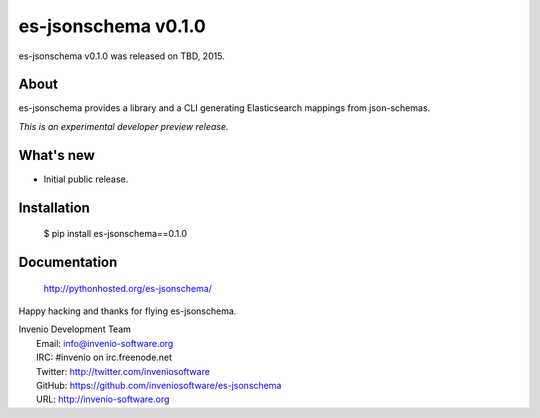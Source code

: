 ======================
 es-jsonschema v0.1.0
======================

es-jsonschema v0.1.0 was released on TBD, 2015.

About
-----

es-jsonschema provides a library and a CLI generating Elasticsearch mappings from json-schemas.

*This is an experimental developer preview release.*

What's new
----------

- Initial public release.

Installation
------------

   $ pip install es-jsonschema==0.1.0

Documentation
-------------

   http://pythonhosted.org/es-jsonschema/

Happy hacking and thanks for flying es-jsonschema.

| Invenio Development Team
|   Email: info@invenio-software.org
|   IRC: #invenio on irc.freenode.net
|   Twitter: http://twitter.com/inveniosoftware
|   GitHub: https://github.com/inveniosoftware/es-jsonschema
|   URL: http://invenio-software.org
